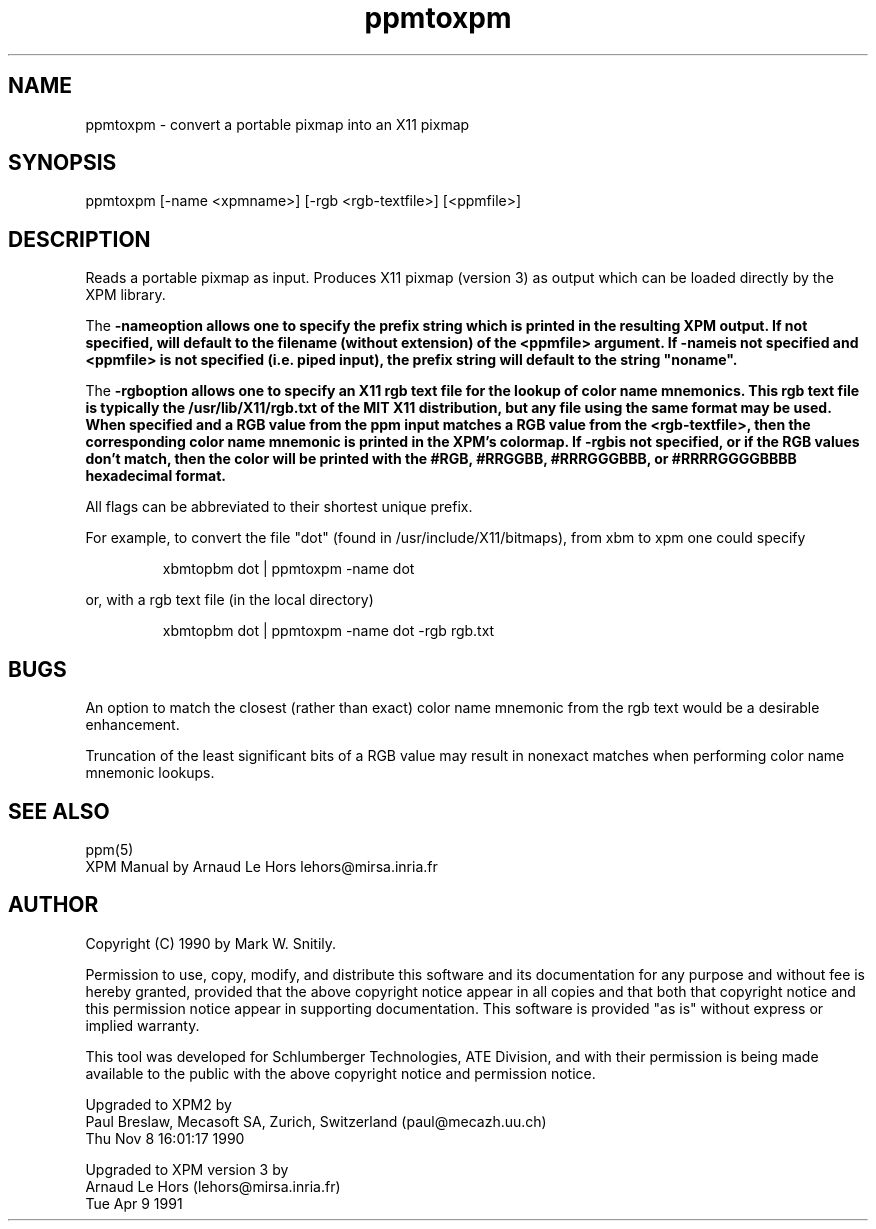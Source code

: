 .TH ppmtoxpm 1 "Tue Apr 9 1991"
.SH NAME
ppmtoxpm - convert a portable pixmap into an X11 pixmap
.SH SYNOPSIS
ppmtoxpm [-name <xpmname>] [-rgb <rgb-textfile>] [<ppmfile>]
.SH DESCRIPTION
Reads a portable pixmap as input.
Produces X11 pixmap  (version 3) as output which
can be loaded directly by the XPM library.
.PP
The \fB-name\f option allows one to specify the prefix string which is printed
in the resulting XPM output.  If not specified, will default to the
filename (without extension) of the <ppmfile> argument.
If \fB-name\f is not specified and <ppmfile>
is not specified (i.e. piped input), the prefix string will default to
the string "noname".
.PP
The \fB-rgb\f option allows one to specify an X11 rgb text file for the
lookup of color name mnemonics.  This rgb text file is typically the
/usr/lib/X11/rgb.txt of the MIT X11 distribution, but any file using the
same format may be used.  When specified and
a RGB value from the ppm input matches a RGB value from the <rgb-textfile>,
then the corresponding color name mnemonic is printed in the XPM's colormap.
If \fB-rgb\f is not specified, or if the RGB values don't match, then the color
will be printed with the #RGB, #RRGGBB, #RRRGGGBBB, or #RRRRGGGGBBBB
hexadecimal format.
.PP
All flags can be abbreviated to their shortest unique prefix.
.PP
For example, to convert the file "dot" (found in /usr/include/X11/bitmaps),
from xbm to xpm one could specify
.IP
xbmtopbm dot | ppmtoxpm -name dot
.PP
or, with a rgb text file (in the local directory)
.IP
xbmtopbm dot | ppmtoxpm -name dot -rgb rgb.txt
.SH BUGS
An option to match the closest (rather than exact) color name mnemonic
from the rgb text would be a desirable enhancement.
.PP
Truncation of the least significant bits of a RGB value may result in
nonexact matches when performing color name mnemonic lookups.
.SH "SEE ALSO"
ppm(5)
.br
XPM Manual by Arnaud Le Hors lehors@mirsa.inria.fr 
.SH AUTHOR
Copyright (C) 1990 by Mark W. Snitily.

Permission to use, copy, modify, and distribute this software and its
documentation for any purpose and without fee is hereby granted, provided
that the above copyright notice appear in all copies and that both that
copyright notice and this permission notice appear in supporting
documentation.  This software is provided "as is" without express or
implied warranty.

This tool was developed for Schlumberger Technologies, ATE Division, and
with their permission is being made available to the public with the above
copyright notice and permission notice.

Upgraded to XPM2 by
   Paul Breslaw, Mecasoft SA, Zurich, Switzerland (paul@mecazh.uu.ch)
   Thu Nov  8 16:01:17 1990

Upgraded to XPM version 3 by
   Arnaud Le Hors (lehors@mirsa.inria.fr)
   Tue Apr 9 1991

